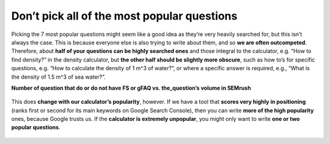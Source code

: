 Don’t pick all of the most popular questions
---------------------------

Picking the 7 most popular questions might seem like a good idea as they’re very heavily searched for, but this isn’t always the case. This is because everyone else is also trying to write about them, and so **we are often outcompeted**. Therefore, about **half of your questions can be highly searched ones** and those integral to the calculator, e.g. “How to find density?” in the density calculator, but **the other half should be slightly more obscure**, such as how to’s for specific questions, e.g. “How to calculate the density of 1 m^3 of water?”, or where a specific answer is required, e.g., “What is the density of 1.5 m^3 of sea water?”. 


**Number of question that do or do not have FS or gFAQ vs. the_question’s volume in SEMrush**

.. _popular_graph:
.. figure:: popular_graph.jpg
   :scale: 70%
   :alt: Graph of questions by popularity
   :align: center

   This does **change with our calculator’s popularity**, however. If we have a tool that **scores very highly in positioning** (ranks first or second for its main keywords on Google Search Console), then you can write **more of the high popularity** ones, because Google trusts us. If the **calculator is extremely unpopular**, you might only want to write **one or two popular questions**.
